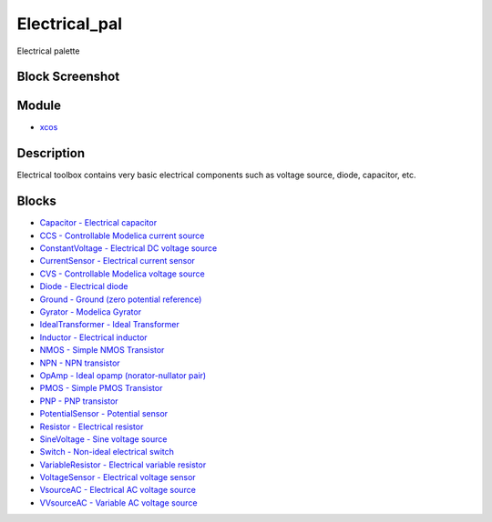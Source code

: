 


Electrical_pal
==============

Electrical palette



Block Screenshot
~~~~~~~~~~~~~~~~





Module
~~~~~~


+ `xcos`_




Description
~~~~~~~~~~~

Electrical toolbox contains very basic electrical components such as
voltage source, diode, capacitor, etc.



Blocks
~~~~~~


+ `Capacitor - Electrical capacitor`_
+ `CCS - Controllable Modelica current source`_
+ `ConstantVoltage - Electrical DC voltage source`_
+ `CurrentSensor - Electrical current sensor`_
+ `CVS - Controllable Modelica voltage source`_
+ `Diode - Electrical diode`_
+ `Ground - Ground (zero potential reference)`_
+ `Gyrator - Modelica Gyrator`_
+ `IdealTransformer - Ideal Transformer`_
+ `Inductor - Electrical inductor`_
+ `NMOS - Simple NMOS Transistor`_
+ `NPN - NPN transistor`_
+ `OpAmp - Ideal opamp (norator-nullator pair)`_
+ `PMOS - Simple PMOS Transistor`_
+ `PNP - PNP transistor`_
+ `PotentialSensor - Potential sensor`_
+ `Resistor - Electrical resistor`_
+ `SineVoltage - Sine voltage source`_
+ `Switch - Non-ideal electrical switch`_
+ `VariableResistor - Electrical variable resistor`_
+ `VoltageSensor - Electrical voltage sensor`_
+ `VsourceAC - Electrical AC voltage source`_
+ `VVsourceAC - Variable AC voltage source`_


.. _OpAmp - Ideal opamp (norator-nullator
            pair): OpAmp.html
.. _ConstantVoltage - Electrical DC
            voltage source: ConstantVoltage.html
.. _VoltageSensor - Electrical voltage
            sensor: VoltageSensor.html
.. _Ground - Ground (zero potential
            reference): Ground.html
.. _xcos: xcos.html
.. _Resistor - Electrical resistor: Resistor.html
.. _VariableResistor - Electrical
            variable resistor: VariableResistor.html
.. _SineVoltage - Sine voltage source: SineVoltage.html
.. _NPN - NPN transistor: NPN.html
.. _PotentialSensor - Potential
            sensor: PotentialSensor.html
.. _CVS - Controllable Modelica voltage
            source: CVS.html
.. _PMOS - Simple PMOS Transistor: PMOS.html
.. _VsourceAC - Electrical AC voltage
            source: VsourceAC.html
.. _Switch - Non-ideal electrical switch: Switch.html
.. _Capacitor - Electrical capacitor: Capacitor.html
.. _VVsourceAC - Variable AC voltage
            source: VVsourceAC.html
.. _IdealTransformer - Ideal
            Transformer: IdealTransformer.html
.. _Gyrator - Modelica Gyrator: Gyrator.html
.. _Inductor - Electrical inductor: Inductor.html
.. _NMOS - Simple NMOS Transistor: NMOS.html
.. _Diode - Electrical diode: Diode.html
.. _CCS - Controllable Modelica current
            source: CCS.html
.. _CurrentSensor - Electrical current
            sensor: CurrentSensor.html
.. _PNP - PNP transistor: PNP.html


